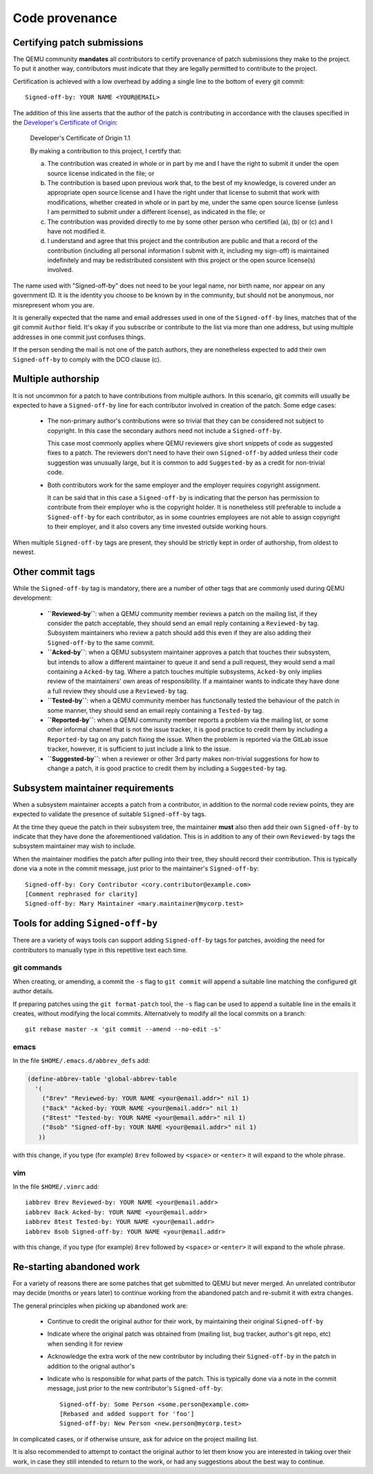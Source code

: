 .. _code-provenance:

Code provenance
===============

Certifying patch submissions
~~~~~~~~~~~~~~~~~~~~~~~~~~~~

The QEMU community **mandates** all contributors to certify provenance of
patch submissions they make to the project. To put it another way,
contributors must indicate that they are legally permitted to contribute to
the project.

Certification is achieved with a low overhead by adding a single line to the
bottom of every git commit::

   Signed-off-by: YOUR NAME <YOUR@EMAIL>

The addition of this line asserts that the author of the patch is contributing
in accordance with the clauses specified in the
`Developer's Certificate of Origin <https://developercertificate.org>`__:

.. _dco:

  Developer's Certificate of Origin 1.1

  By making a contribution to this project, I certify that:

  (a) The contribution was created in whole or in part by me and I
      have the right to submit it under the open source license
      indicated in the file; or

  (b) The contribution is based upon previous work that, to the best
      of my knowledge, is covered under an appropriate open source
      license and I have the right under that license to submit that
      work with modifications, whether created in whole or in part
      by me, under the same open source license (unless I am
      permitted to submit under a different license), as indicated
      in the file; or

  (c) The contribution was provided directly to me by some other
      person who certified (a), (b) or (c) and I have not modified
      it.

  (d) I understand and agree that this project and the contribution
      are public and that a record of the contribution (including all
      personal information I submit with it, including my sign-off) is
      maintained indefinitely and may be redistributed consistent with
      this project or the open source license(s) involved.

The name used with "Signed-off-by" does not need to be your legal name, nor
birth name, nor appear on any government ID. It is the identity you choose to
be known by in the community, but should not be anonymous, nor misrepresent
whom you are.

It is generally expected that the name and email addresses used in one of the
``Signed-off-by`` lines, matches that of the git commit ``Author`` field.
It's okay if you subscribe or contribute to the list via more than one
address, but using multiple addresses in one commit just confuses
things.

If the person sending the mail is not one of the patch authors, they are
nonetheless expected to add their own ``Signed-off-by`` to comply with the
DCO clause (c).

Multiple authorship
~~~~~~~~~~~~~~~~~~~

It is not uncommon for a patch to have contributions from multiple authors. In
this scenario, git commits will usually be expected to have a ``Signed-off-by``
line for each contributor involved in creation of the patch. Some edge cases:

  * The non-primary author's contributions were so trivial that they can be
    considered not subject to copyright. In this case the secondary authors
    need not include a ``Signed-off-by``.

    This case most commonly applies where QEMU reviewers give short snippets
    of code as suggested fixes to a patch. The reviewers don't need to have
    their own ``Signed-off-by`` added unless their code suggestion was
    unusually large, but it is common to add ``Suggested-by`` as a credit
    for non-trivial code.

  * Both contributors work for the same employer and the employer requires
    copyright assignment.

    It can be said that in this case a ``Signed-off-by`` is indicating that
    the person has permission to contribute from their employer who is the
    copyright holder. It is nonetheless still preferable to include a
    ``Signed-off-by`` for each contributor, as in some countries employees are
    not able to assign copyright to their employer, and it also covers any
    time invested outside working hours.

When multiple ``Signed-off-by`` tags are present, they should be strictly kept
in order of authorship, from oldest to newest.

Other commit tags
~~~~~~~~~~~~~~~~~

While the ``Signed-off-by`` tag is mandatory, there are a number of other tags
that are commonly used during QEMU development:

 * **``Reviewed-by``**: when a QEMU community member reviews a patch on the
   mailing list, if they consider the patch acceptable, they should send an
   email reply containing a ``Reviewed-by`` tag. Subsystem maintainers who
   review a patch should add this even if they are also adding their
   ``Signed-off-by`` to the same commit.

 * **``Acked-by``**: when a QEMU subsystem maintainer approves a patch that
   touches their subsystem, but intends to allow a different maintainer to
   queue it and send a pull request, they would send a mail containing a
   ``Acked-by`` tag. Where a patch touches multiple subsystems, ``Acked-by``
   only implies review of the maintainers' own areas of responsibility. If a
   maintainer wants to indicate they have done a full review they should use
   a ``Reviewed-by`` tag.

 * **``Tested-by``**: when a QEMU community member has functionally tested the
   behaviour of the patch in some manner, they should send an email reply
   containing a ``Tested-by`` tag.

 * **``Reported-by``**: when a QEMU community member reports a problem via the
   mailing list, or some other informal channel that is not the issue tracker,
   it is good practice to credit them by including a ``Reported-by`` tag on
   any patch fixing the issue. When the problem is reported via the GitLab
   issue tracker, however, it is sufficient to just include a link to the
   issue.

 * **``Suggested-by``**: when a reviewer or other 3rd party makes non-trivial
   suggestions for how to change a patch, it is good practice to credit them
   by including a ``Suggested-by`` tag.

Subsystem maintainer requirements
~~~~~~~~~~~~~~~~~~~~~~~~~~~~~~~~~

When a subsystem maintainer accepts a patch from a contributor, in addition to
the normal code review points, they are expected to validate the presence of
suitable ``Signed-off-by`` tags.

At the time they queue the patch in their subsystem tree, the maintainer
**must** also then add their own ``Signed-off-by`` to indicate that they have
done the aforementioned validation. This is in addition to any of their own
``Reviewed-by`` tags the subsystem maintainer may wish to include.

When the maintainer modifies the patch after pulling into their tree, they
should record their contribution.  This is typically done via a note in the
commit message, just prior to the maintainer's ``Signed-off-by``::

    Signed-off-by: Cory Contributor <cory.contributor@example.com>
    [Comment rephrased for clarity]
    Signed-off-by: Mary Maintainer <mary.maintainer@mycorp.test>


Tools for adding ``Signed-off-by``
~~~~~~~~~~~~~~~~~~~~~~~~~~~~~~~~~~

There are a variety of ways tools can support adding ``Signed-off-by`` tags
for patches, avoiding the need for contributors to manually type in this
repetitive text each time.

git commands
^^^^^^^^^^^^

When creating, or amending, a commit the ``-s`` flag to ``git commit`` will
append a suitable line matching the configured git author details.

If preparing patches using the ``git format-patch`` tool, the ``-s`` flag can
be used to append a suitable line in the emails it creates, without modifying
the local commits. Alternatively to modify all the local commits on a branch::

  git rebase master -x 'git commit --amend --no-edit -s'

emacs
^^^^^

In the file ``$HOME/.emacs.d/abbrev_defs`` add:

.. code:: elisp

  (define-abbrev-table 'global-abbrev-table
    '(
      ("8rev" "Reviewed-by: YOUR NAME <your@email.addr>" nil 1)
      ("8ack" "Acked-by: YOUR NAME <your@email.addr>" nil 1)
      ("8test" "Tested-by: YOUR NAME <your@email.addr>" nil 1)
      ("8sob" "Signed-off-by: YOUR NAME <your@email.addr>" nil 1)
     ))

with this change, if you type (for example) ``8rev`` followed by ``<space>``
or ``<enter>`` it will expand to the whole phrase.

vim
^^^

In the file ``$HOME/.vimrc`` add::

  iabbrev 8rev Reviewed-by: YOUR NAME <your@email.addr>
  iabbrev 8ack Acked-by: YOUR NAME <your@email.addr>
  iabbrev 8test Tested-by: YOUR NAME <your@email.addr>
  iabbrev 8sob Signed-off-by: YOUR NAME <your@email.addr>

with this change, if you type (for example) ``8rev`` followed by ``<space>``
or ``<enter>`` it will expand to the whole phrase.

Re-starting abandoned work
~~~~~~~~~~~~~~~~~~~~~~~~~~

For a variety of reasons there are some patches that get submitted to QEMU but
never merged. An unrelated contributor may decide (months or years later) to
continue working from the abandoned patch and re-submit it with extra changes.

The general principles when picking up abandoned work are:

 * Continue to credit the original author for their work, by maintaining their
   original ``Signed-off-by``
 * Indicate where the original patch was obtained from (mailing list, bug
   tracker, author's git repo, etc) when sending it for review
 * Acknowledge the extra work of the new contributor by including their
   ``Signed-off-by`` in the patch in addition to the orignal author's
 * Indicate who is responsible for what parts of the patch. This is typically
   done via a note in the commit message, just prior to the new contributor's
   ``Signed-off-by``::

    Signed-off-by: Some Person <some.person@example.com>
    [Rebased and added support for 'foo']
    Signed-off-by: New Person <new.person@mycorp.test>

In complicated cases, or if otherwise unsure, ask for advice on the project
mailing list.

It is also recommended to attempt to contact the original author to let them
know you are interested in taking over their work, in case they still intended
to return to the work, or had any suggestions about the best way to continue.
